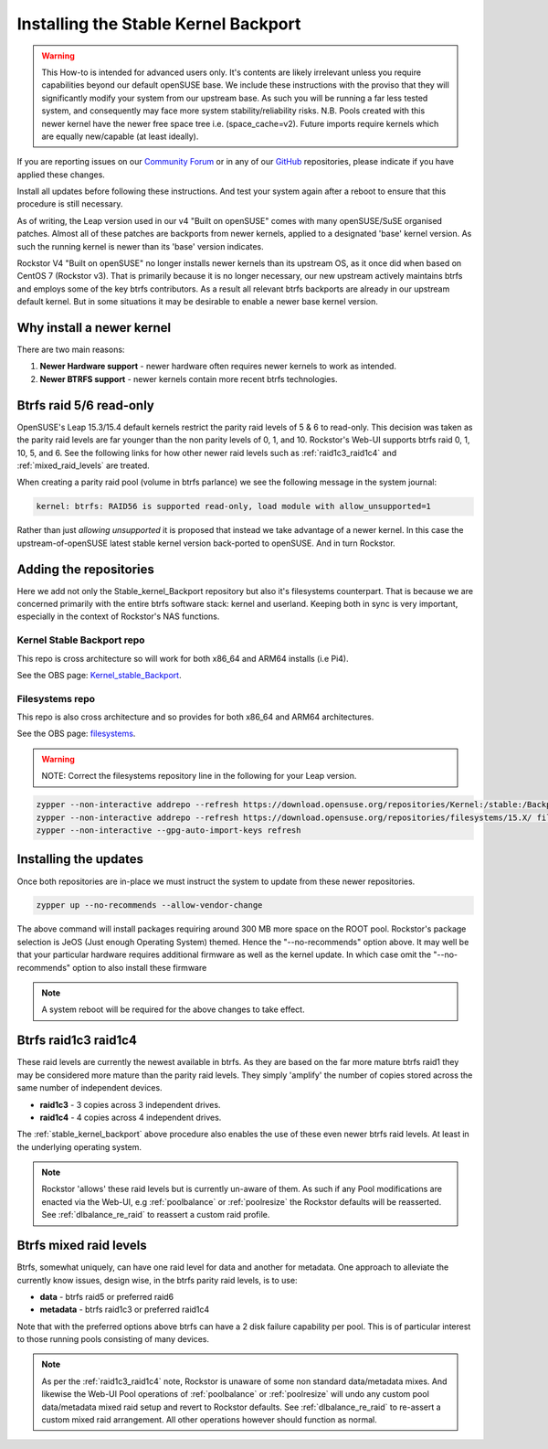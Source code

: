 .. _stable_kernel_backport:

Installing the Stable Kernel Backport
=====================================

.. warning::

    This How-to is intended for advanced users only.
    It's contents are likely irrelevant unless you require capabilities beyond our default openSUSE base.
    We include these instructions with the proviso that they will significantly modify your system from our upstream base.
    As such you will be running a far less tested system, and consequently may face more system stability/reliability risks.
    N.B. Pools created with this newer kernel have the newer free space tree i.e. (space_cache=v2).
    Future imports require kernels which are equally new/capable (at least ideally).

If you are reporting issues on our `Community Forum <https://forum.rockstor.com/>`_
or in any of our `GitHub <https://github.com/rockstor>`_ repositories,
please indicate if you have applied these changes.

Install all updates before following these instructions.
And test your system again after a reboot to ensure that this procedure is still necessary.

As of writing, the Leap version used in our v4 "Built on openSUSE" comes with many openSUSE/SuSE organised patches.
Almost all of these patches are backports from newer kernels,
applied to a designated 'base' kernel version.
As such the running kernel is newer than its 'base' version indicates.

Rockstor V4 "Built on openSUSE" no longer installs newer kernels than its upstream OS,
as it once did when based on CentOS 7 (Rockstor v3).
That is primarily because it is no longer necessary,
our new upstream actively maintains btrfs and employs some of the key btrfs contributors.
As a result all relevant btrfs backports are already in our upstream default kernel.
But in some situations it may be desirable to enable a newer base kernel version.

.. _why_newer_kernel:

Why install a newer kernel
--------------------------

There are two main reasons:

1. **Newer Hardware support** - newer hardware often requires newer kernels to work as intended.
2. **Newer BTRFS support** - newer kernels contain more recent btrfs technologies.

.. _parity_raid_readonly:

Btrfs raid 5/6 read-only
------------------------

OpenSUSE's Leap 15.3/15.4 default kernels restrict the parity raid levels of 5 & 6 to read-only.
This decision was taken as the parity raid levels are far younger than the non parity levels of 0, 1, and 10.
Rockstor's Web-UI supports btrfs raid 0, 1, 10, 5, and 6.
See the following links for how other newer raid levels such as :ref:`raid1c3_raid1c4` and :ref:`mixed_raid_levels` are treated.

When creating a parity raid pool (volume in btrfs parlance) we see the following message in the system journal:

.. code-block:: console

    kernel: btrfs: RAID56 is supported read-only, load module with allow_unsupported=1

Rather than just *allowing unsupported* it is proposed that instead we take advantage of a newer kernel.
In this case the upstream-of-openSUSE latest stable kernel version back-ported to openSUSE.
And in turn Rockstor.

.. _newer_kernel_repos:

Adding the repositories
-----------------------

Here we add not only the Stable_kernel_Backport repository but also it's filesystems counterpart.
That is because we are concerned primarily with the entire btrfs software stack: kernel and userland.
Keeping both in sync is very important, especially in the context of Rockstor's NAS functions.

.. _kernel_stable_repo:

Kernel Stable Backport repo
^^^^^^^^^^^^^^^^^^^^^^^^^^^

This repo is cross architecture so will work for both x86_64 and ARM64 installs (i.e Pi4).

See the OBS page: `Kernel_stable_Backport <https://build.opensuse.org/project/show/Kernel:stable:Backport>`_.

.. _filesystems_repo:

Filesystems repo
^^^^^^^^^^^^^^^^

This repo is also cross architecture and so provides for both x86_64 and ARM64 architectures.

See the OBS page: `filesystems <https://build.opensuse.org/project/show/filesystems>`_.

.. warning::

    NOTE: Correct the filesystems repository line in the following for your Leap version.

.. code-block:: text

    zypper --non-interactive addrepo --refresh https://download.opensuse.org/repositories/Kernel:/stable:/Backport/standard/ Kernel_stable_Backport
    zypper --non-interactive addrepo --refresh https://download.opensuse.org/repositories/filesystems/15.X/ filesystems
    zypper --non-interactive --gpg-auto-import-keys refresh

.. _newer_kernel_install:

Installing the updates
----------------------

Once both repositories are in-place we must instruct the system to update from these newer repositories.

.. code-block:: console

    zypper up --no-recommends --allow-vendor-change

The above command will install packages requiring around 300 MB more space on the ROOT pool.
Rockstor's package selection is JeOS (Just enough Operating System) themed.
Hence the "--no-recommends" option above.
It may well be that your particular hardware requires additional firmware as well as the kernel update.
In which case omit the "--no-recommends" option to also install these firmware

.. note::

    A system reboot will be required for the above changes to take effect.

.. _raid1c3_raid1c4:

Btrfs raid1c3 raid1c4
---------------------

These raid levels are currently the newest available in btrfs.
As they are based on the far more mature btrfs raid1 they may be considered more mature than the parity raid levels.
They simply 'amplify' the number of copies stored across the same number of independent devices.

- **raid1c3** - 3 copies across 3 independent drives.
- **raid1c4** - 4 copies across 4 independent drives.

The :ref:`stable_kernel_backport` above procedure also enables the use of these even newer btrfs raid levels.
At least in the underlying operating system.

.. note::

    Rockstor 'allows' these raid levels but is currently un-aware of them.
    As such if any Pool modifications are enacted via the Web-UI,
    e.g :ref:`poolbalance` or :ref:`poolresize` the Rockstor defaults will be reasserted.
    See :ref:`dlbalance_re_raid` to reassert a custom raid profile.

.. _mixed_raid_levels:

Btrfs mixed raid levels
-----------------------

Btrfs, somewhat uniquely, can have one raid level for data and another for metadata.
One approach to alleviate the currently know issues, design wise, in the btrfs parity raid levels,
is to use:

- **data** - btrfs raid5 or preferred raid6
- **metadata** - btrfs raid1c3 or preferred raid1c4

Note that with the preferred options above btrfs can have a 2 disk failure capability per pool.
This is of particular interest to those running pools consisting of many devices.

.. note::

    As per the :ref:`raid1c3_raid1c4` note, Rockstor is unaware of some non standard data/metadata mixes.
    And likewise the Web-UI Pool operations of :ref:`poolbalance` or :ref:`poolresize`
    will undo any custom pool data/metadata mixed raid setup and revert to Rockstor defaults.
    See :ref:`dlbalance_re_raid` to re-assert a custom mixed raid arrangement.
    All other operations however should function as normal.
